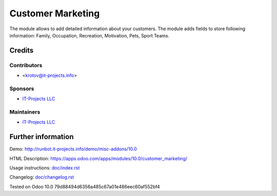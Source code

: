 ====================
 Customer Marketing
====================

The module allows to add detailed information about your customers. 
The module adds fields to store following information: Family, Occupation, Recreation, Motivation, Pets, Sport Teams.

Credits
=======

Contributors
------------
* <krotov@it-projects.info>

Sponsors
--------
* `IT-Projects LLC <https://it-projects.info>`__

Maintainers
-----------
* `IT-Projects LLC <https://it-projects.info>`__

Further information
===================

Demo: http://runbot.it-projects.info/demo/misc-addons/10.0

HTML Description: https://apps.odoo.com/apps/modules/10.0/customer_marketing/

Usage instructions: `<doc/index.rst>`_

Changelog: `<doc/changelog.rst>`_

Tested on Odoo 10.0 79d88494d6356a485c67a01e486eec60af552bf4
